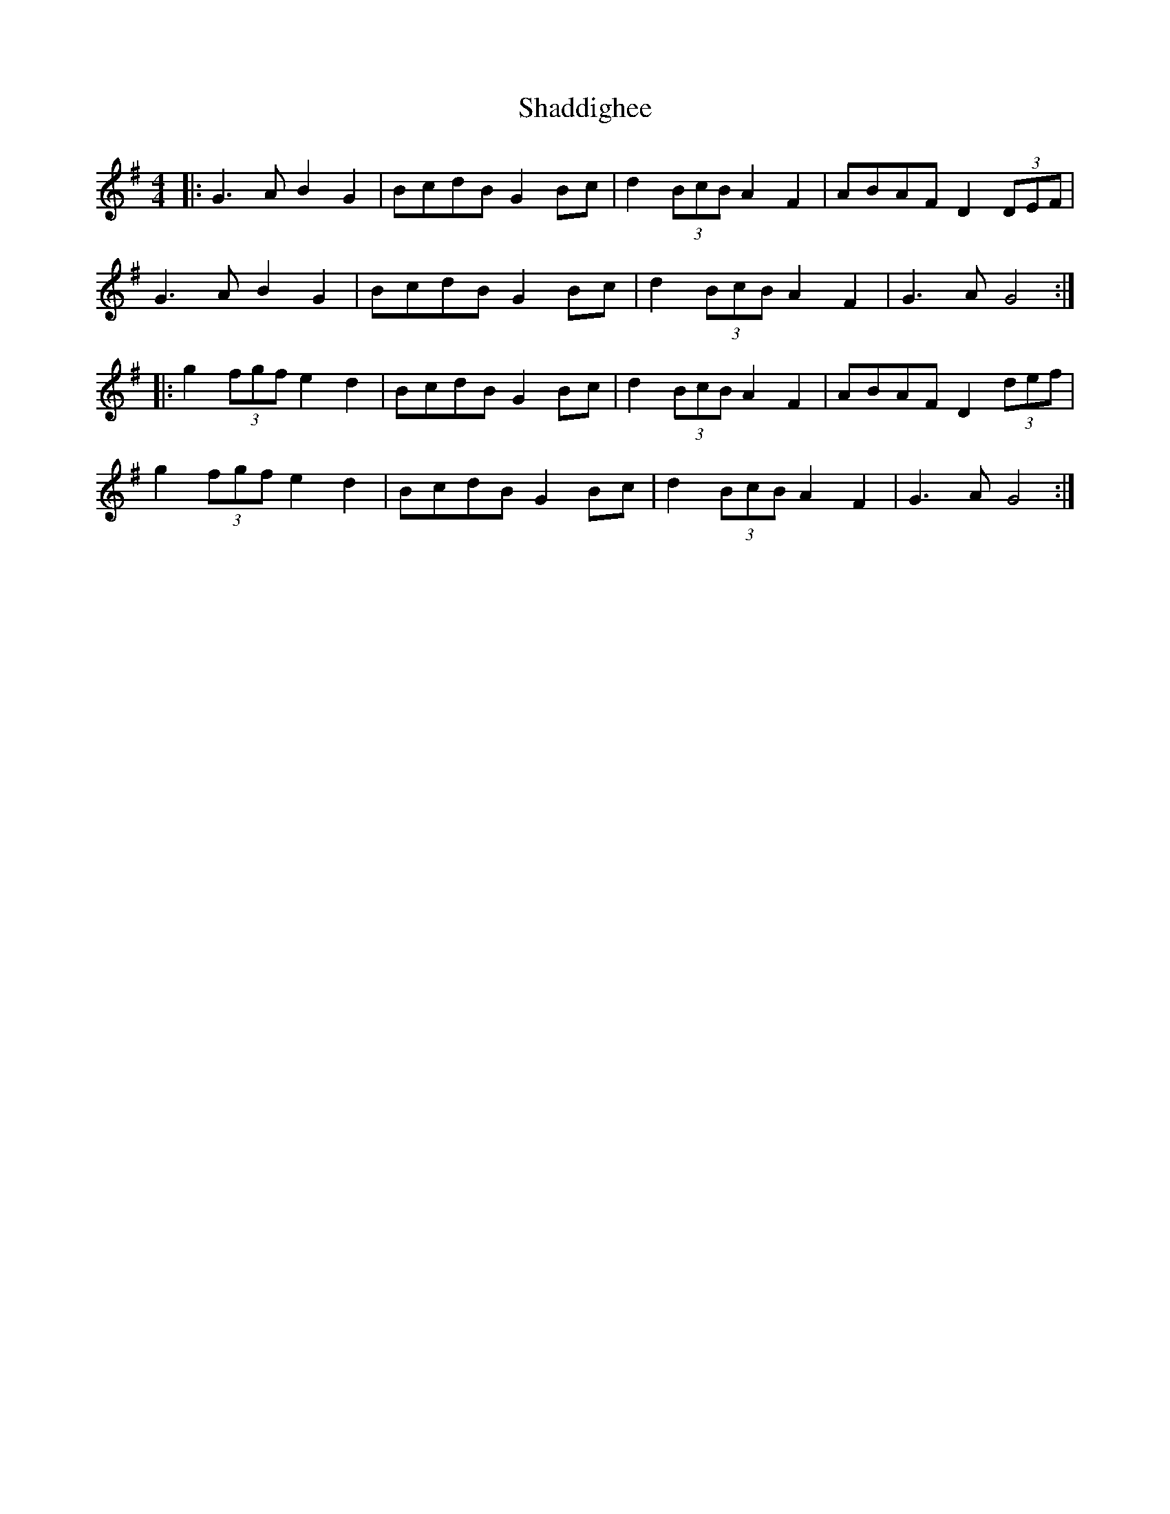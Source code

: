 X: 36564
T: Shaddighee
R: barndance
M: 4/4
K: Gmajor
|:G3A B2G2|BcdB G2Bc|d2(3BcB A2F2|ABAF D2(3DEF|
G3A B2G2|BcdB G2Bc|d2(3BcB A2F2|G3A G4:|
|:g2(3fgf e2d2|BcdB G2Bc|d2(3BcB A2F2|ABAF D2 (3def|
g2(3fgf e2d2|BcdB G2Bc|d2(3BcB A2F2|G3A G4:|

